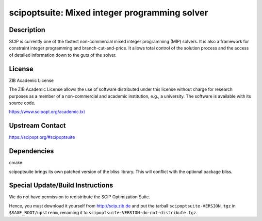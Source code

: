 scipoptsuite: Mixed integer programming solver
==============================================

Description
-----------

SCIP is currently one of the fastest non-commercial mixed integer
programming (MIP) solvers. It is also a framework for constraint integer
programming and branch-cut-and-price. It allows total control of the
solution process and the access of detailed information down to the guts
of the solver.

License
-------

ZIB Academic License

The ZIB Academic License allows the use of software distributed under
this license without charge for research purposes as a member of a
non-commercial and academic institution, e.g., a university. The
software is available with its source code.

https://www.scipopt.org/academic.txt


Upstream Contact
----------------

https://scipopt.org/#scipoptsuite


Dependencies
------------

cmake


scipoptsuite brings its own patched version of the bliss library.
This will conflict with the optional package bliss.


Special Update/Build Instructions
---------------------------------

We do not have permission to redistribute the SCIP Optimization Suite.

Hence, you must download it yourself from http://scip.zib.de and
put the tarball ``scipoptsuite-VERSION.tgz`` in ``$SAGE_ROOT/upstream``,
renaming it to ``scipoptsuite-VERSION-do-not-distribute.tgz``.
